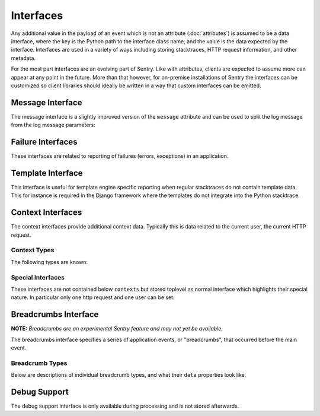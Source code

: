 Interfaces
==========

Any additional value in the payload of an event which is not an attribute
(:doc:`attributes`) is assumed to be a data interface, where the key is
the Python path to the interface class name, and the value is the data
expected by the interface.  Interfaces are used in a variety of ways
including storing stacktraces, HTTP request information, and other
metadata.

For the most part interfaces are an evolving part of Sentry.  Like with
attributes, clients are expected to assume more can appear at any point in
the future.  More than that however, for on-premise installations of
Sentry the interfaces can be customized so client libraries should ideally
be written in a way that custom interfaces can be emitted.

Message Interface
-----------------

The message interface is a slightly improved version of the ``message``
attribute and can be used to split the log message from the log message
parameters:

.. describe:: logentry

    A standard message consisting of a ``message`` argugment, and an
    optional list of ``params`` for formatting.  The regular Python
    format string is supported (``%s``, ``%d`` etc.).

    If your message cannot be parameterized, then the message interface
    will serve no benefit.

    ``message`` must be no more than 1000 characters in length.

    .. sourcecode:: json

        {
          "message": "My raw message with interpreted strings like %s",
          "params": ["this"]
        }

Failure Interfaces
------------------

These interfaces are related to reporting of failures (errors, exceptions)
in an application.

.. describe:: exception

    An exception consists of a list of values. In most cases, this list
    contains a single exception, with an optional stacktrace interface.

    Each exception has a mandatory ``value`` argument and optional
    ``type`` and ``module`` arguments describing the exception class type
    and module namespace.

    Optionally a ``thread_id`` attribute can refer to a thread from the
    `threads` interface.

    Additionally an optional ``mechanism`` key can be sent with
    information about how the exception was delivered from a low level
    point of view.  Currently it supports the following nested sub
    attributes (the dot signifies a key in a sub object):
    ``mach_exception.exception_name``, ``mach_exception.code_name``,
    ``posix_signal.name`` and ``posix_signal.signal``.

    You can also optionally bind a stacktrace interface to an exception.
    The spec is identical to ``stacktrace``.

    .. sourcecode:: json

        {
          "values": [{
            "type": "ValueError",
            "value": "My exception value",
            "module": "__builtins__"
            "stacktrace": {
              "see": "stacktrace"
            }
          }]
        }

.. describe:: stacktrace

    A stacktrace contains a list of frames, each with various bits (most
    optional) describing the context of that frame. Frames should be
    sorted from oldest to newest.

    The stacktrace contains an element, ``frames``, which is a list of
    hashes.  Each hash must contain **at least** the ``filename``
    attribute. The rest of the values are optional, but recommended.

    Additionally, if the list of frames is large, you can explicitly tell
    the system that you’ve omitted a range of frames. The
    ``frames_omitted`` must be a single tuple two values: start and end.
    For example, if you only removed the 8th frame, the value would be (8,
    9), meaning it started at the 8th frame, and went until the 9th (the
    number of frames omitted is end-start). The values should be based on
    a one-index.

    The list of frames should be ordered by the oldest call first.

    Each frame must contain at least one of the following attributes:

    ``filename``
        The relative filepath to the call
    ``function``
        The name of the function being called
    ``module``
        Platform-specific module path (e.g. sentry.models.User)

    The following additional attributes are supported:

    ``lineno``
        The line number of the call
    ``colno``
        The column number of the call
    ``abs_path``
        The absolute path to filename
    ``context_line``
        Source code in filename at lineno
    ``pre_context``
        A list of source code lines before context_line (in order) –
        usually ``[lineno - 5:lineno]``
    ``post_context``
        A list of source code lines after context_line (in order) –
        usually ``[lineno + 1:lineno + 5]``
    ``package``
        The "package" the frame was contained in.  Depending on the
        platform this can be different things.  For C# it can be the name
        of the assembly, for native code it can be the path of the dynamic
        library etc.
    ``platform``
        This can override the platform for a single frame.  Otherwise the
        platform of the event is assumed.
    ``image_addr``
        Optionally an address of the debug image to reference.  If this is
        set and a known image is defined by ``debug_meta`` then
        symbolication can take place.
    ``instruction_addr``
        An optional instruction address for symbolication.  This should be
        a string as hexadecimal number with a ``0x`` prefix.
    ``symbol_addr``
        An optional address that points to a symbol.  We actually use the
        instruction address for symbolication but this can be used to
        calculate an instruction offset automatically.
    ``instruction_offset``
        The difference between instruction address and symbol address in
        bytes.
    ``in_app``
        Signifies whether this frame is related to the execution of the
        relevant code in this stacktrace. For example, the frames that
        might power the framework’s webserver of your app are probably not
        relevant, however calls to the framework’s library once you start
        handling code likely are.
    ``vars``
        A mapping of variables which were available within this frame
        (usually context-locals).

    .. sourcecode:: json

        {
          "frames": [{
            "abs_path": "/real/file/name.py"
            "filename": "file/name.py",
            "function": "myfunction",
            "vars": {
              "key": "value"
            },
            "pre_context": [
              "line1",
              "line2"
            ],
            "context_line": "line3",
            "lineno": 3,
            "in_app": true,
            "post_context": [
              "line4",
              "line5"
            ],
          }],
          "frames_omitted": [13, 56]
        }

.. describe:: threads

    The threads interface allows you to specify the threads there were
    running at the time an event happened.  These threads can also contain
    stacktraces.  As per policy the thread that actually crashed with an
    exception should not have a stacktrace but instead the ``thread_id``
    attribute should be set on the exception and Sentry will connect the
    two.

    This interface supports multiple thread values in the ``values`` key.
    The following attributes are known for each value:

    ``stacktrace``:
        You can also optionally bind a stacktrace interface to the
        thread.  The spec is identical to ``stacktrace``.
    ``id``:
        The ID of the thread.  Typically an integer or short string.
        Needs to be unique among the threads.  An exception can set the
        ``thread_id`` attribute to cross reference this thread.
    ``crashed``:
        An optional bool to indicate that the thread crashed.
    ``current``:
        An optional bool to indicate that the thread was in the
        foreground.
    ``name``:
        an optional thread name.

Template Interface
------------------

This interface is useful for template engine specific reporting when
regular stacktraces do not contain template data.  This for instance is
required in the Django framework where the templates do not integrate into
the Python stacktrace.

.. describe:: template

    A rendered template.  This is generally used like a single frame in a
    stacktrace and should only be used if the template system does not
    provide proper stacktraces otherwise.

    The attributes ``filename``, ``context_line``, and ``lineno`` are
    required.

    ``lineno``
        The line number of the call
    ``abs_path``
        The absolute path to the template on the file system
    ``filename``
        The filename as it was passed to the template loader
    ``context_line``
        Source code in filename at lineno
    ``pre_context``
        A list of source code lines before context_line (in order) –
        usually ``[lineno - 5:lineno]``
    ``post_context``
        A list of source code lines after context_line (in order) –
        usually ``[lineno + 1:lineno + 5]``

    .. sourcecode:: json

        {
          "abs_path": "/real/file/name.html"
          "filename": "file/name.html",
          "pre_context": [
            "line1",
            "line2"
          ],
          "context_line": "line3",
          "lineno": 3,
          "post_context": [
            "line4",
            "line5"
          ],
        }

Context Interfaces
------------------

The context interfaces provide additional context data.  Typically this is
data related to the current user, the current HTTP request.

.. describe:: contexts

    The ``contexts`` type can be used to defined almost arbitrary
    contextual data on the event.  It accepts an object of key, value
    pairs.  The key is the "alias" of the context and can be freely
    chosen.  However as per policy it should match the type of the context
    unless there are two values for a type.

    Example::

        {
            "os": {
                "type": "os",
                "name": "Windows"
            }
        }

    If the type is omitted it uses the alias as type.

    Unknown data for the contexts is rendered as a key/value list.

Context Types
~~~~~~~~~~~~~

The following types are known:

.. describe:: device

    This describes the device that caused the event.  This is most
    appropriate for mobile applications.

    Attributes:

    ``name``:
        the name of the device.  This is typically a hostname.
    ``family``:
        the family of the device.  This is normally the common part of
        model names across generations.  For instance ``iPhone`` would be
        a reasonable family, so would be ``Samsung Galaxy``.
    ``model``:
        The model name.  This for instance can be ``Samsung Galaxy S3``.
    ``model_id``:
        An internal hardware revision to identify the device exactly.
    ``arch``:
        The CPU architecture.
    ``battery_level``:
        If the device has a battery this can be an integer defining the
        battery level (in the range 0-100).
    ``orientation``:
        This can be a string ``portrait`` or ``landscape`` to define the
        orientation of a device.

.. describe:: os

    Defines the operating system that created the event.

    Attributes:

    ``name``:
        The name of the operating system
    ``version``:
        The version of the operating system
    ``build``:
        The internal build revision of the operating system
    ``kernel_version``:
        If known this can be an independent kernel version string.
        Typically this is something like the entire output of the uname
        tool.
    ``rooted``:
        An optional bool that defines if the OS has been jailbroken or
        rooted.

.. describe:: runtime

    This describes a runtime in more detail.  Typically this context is
    used multiple times if multiple runtimes are involved (for instance if
    you have a JavaScript application running on top of JVM)

    Attributes:

    ``name``:
        The name of the runtime.
    ``version``:
        The version identifier of the runtime.


Special Interfaces
~~~~~~~~~~~~~~~~~~

These interfaces are not contained below ``contexts`` but stored toplevel
as normal interface which highlights their special nature.  In particular
only one http request and one user can be set.

.. describe:: request

    The Request information is stored in the Http interface. Two arguments
    are required: url and ``method``.

    The ``env`` variable is a compounded dictionary of HTTP headers as
    well as environment information passed from the webserver. Sentry will
    explicitly look for ``REMOTE_ADDR`` in ``env`` for things which
    require an IP address.

    The data variable should only contain the request body (not the query
    string). It can either be a dictionary (for standard HTTP requests) or
    a raw request body.

    ``url``
        The full URL of the request if available.
    ``method``
        The actual HTTP method of the request.
    ``data``
        Submitted data in whatever format makes most sense.  This data
        should not be provided by default as it can get quite large
    ``query_string``
        The unparsed query string as it is provided.
    ``cookies``
        The cookie values.  Typically unparsed as a string.
    ``headers``
        A dictionary of submitted headers.  If a header appears multiple
        times it needs to be merged according to the HTTP standard for
        header merging.
    ``env``
        Optional environment data.  This is where information such as
        CGI/WSGI/Rack keys go that are not HTTP headers.

    .. sourcecode:: json

        {
          "url": "http://absolute.uri/foo",
          "method": "POST",
          "data": {
            "foo": "bar"
          },
          "query_string": "hello=world",
          "cookies": "foo=bar",
          "headers": {
            "Content-Type": "text/html"
          },
          "env": {
            "REMOTE_ADDR": "192.168.0.1"
          }
        }

.. describe:: user

    An interface which describes the authenticated User for a request.

    You should provide at least either an ``id`` (a unique identifier for
    an authenticated user) or ``ip_address`` (their IP address).

    ``id``
        The unique ID of the user.
    ``email``
        The email address of the user.
    ``ip_address``
        The IP of the user.
    ``username``
        The username of the user

    All other keys are stored as extra information but not specifically
    processed by sentry.

    .. sourcecode:: json

        {
          "id": "unique_id",
          "username": "my_user",
          "email": "foo@example.com",
          "ip_address": "127.0.0.1",
          "subscription": "basic"
        }


Breadcrumbs Interface
---------------------

**NOTE:** *Breadcrumbs are an experimental Sentry feature and may not yet be available.*

The breadcrumbs interface specifies a series of application events, or "breadcrumbs",
that occurred before the main event.

.. describe:: breadcrumbs

    An array of breadcrumbs. Breadcrumb entries are ordered from oldest to newest. The last breadcrumb
    in the array should be the last entry before the main event fired.

    Each breadcrumb has a few properties of which at least ``timestamp``
    and ``category`` must be provided.  The rest is optional and depending on what
    is provided the rendering might be different.

    ``timestamp``
      A timestamp representing when the breadcrumb occurred. This can be either an ISO datetime string,
      or a Unix timestamp.
    ``type``
      The type of breadcrumb. The default type is ``default`` which indicates
      no specific handling.  Other types are currently ``http`` for HTTP
      requests and ``navigation`` for navigation events.  More about types
      later.
    ``message``
      If a message is provided it's rendered as text where whitespace is
      preserved.  Very long text might be abbreviated in the UI.
    ``data``
      Data associated with this breadcrumb. Contains a sub-object whose
      contents depend on the breadcrumb ``type``. See descriptions of
      breadcrumb types below.  Additional parameters that are unsupported
      by the type are rendered as a key/value table.
    ``category``
      Categories are dotted strings that indicate what the crumb is or
      where it comes from.  Typically it's a module name or a descriptive
      string.  For instance `ui.click` could be used to indicate that a
      click happend in the UI or `flask` could be used to indicate that
      the event originated in the Flask framework.
    ``level``
      This defines the level of the event.  If not provided it defaults to
      ``info`` which is the middle level.  In the order of priority from
      highest to lowest the levels are ``critical``, ``error``,
      ``warning``, ``info`` and ``debug``.  Levels are used in the UI to
      emphasize and deemphasize the crumb.

    .. sourcecode:: json

        [{
          "timestamp": 1461185753845,
          "message": "Something happened",
          "category": "log",
          "data": {
            "foo": "bar",
            "blub": "blah"
          }
        }, {
          "timestamp": 1461185753847,
          "type": "navigation",
          "data": {
            "from": "/login",
            "to": "/dashboard"
          }
        }]

Breadcrumb Types
~~~~~~~~~~~~~~~~

Below are descriptions of individual breadcrumb types, and what their ``data`` properties look like.

.. describe:: default

    Describes an unspecified breadcrumb. This is typically a generic log message
    or something similar.  The ``data`` part is entirely undefined and as
    such completely rendered as a key/value table.

    .. sourcecode:: json

        {
          "timestamp": 1461185753845,
          "message": "Something happened",
          "category": "log",
          "data": {
            "key": "value"
          }
        }

.. describe:: navigation

    Describes a navigation breadcrumb. A navigation event can be a URL
    change in a web application, or a UI transition in a mobile or desktop
    application, etc.

    Its ``data`` property has the following sub-properties:

    ``from``
      A string representing the original application state / location.
    ``to``
      A string representing the new application state / location.

    .. sourcecode:: json

        {
          "timestamp": 1461185753845,
          "type": "navigation",
          "data": {
            "from": "/login",
            "to": "/dashboard"
          }
        }

.. describe:: http

    Describes an HTTP request breadcrumb. This represents an HTTP request
    transmitted from your application. This could be an AJAX request from
    a web application, or a server-to-server HTTP request to an API
    service provider, etc.

    Its ``data`` property has the following sub-properties:

    ``url``
      The request URL.
    ``method``
      The HTTP request method.
    ``status_code``
      The HTTP status code of the response.
    ``reason``
      A text that describes the status code.

    .. sourcecode:: json

        {
          "timestamp": 1461185753845,
          "type": "http",
          "data": {
            "url": "http://example.com/api/1.0/users",
            "method": "GET",
            "status_code": 200,
            "reason": "OK"
          }
        }

Debug Support
-------------

The debug support interface is only available during processing and is not
stored afterwards.

.. describe:: debug_meta

    This interface can provide temporary debug information that Sentry can
    use to improve reporting.  Currently it is used for symbolication
    only.

    Supported properties:

    ``sdk_info``:
        An object with the following attributes: ``dsym_type``,
        ``sdk_name``, ``version_major``, ``version_minor`` and
        ``version_patchlevel``.  If this object is provided then resolving
        system symbols is activated.  The values provided need to match
        uploaded system symbols to Sentry.
    ``images``:
        A list of debug images.  The ``type`` of the image must be
        provided and the other keys depend on the image type.

    Supported image types:

    ``apple``:
        The format otherwise matches the apple crash reports.  The
        following keys are supported: ``cpu_type``, ``cpu_subtype``,
        ``image_addr``, ``image_size``, ``image_vmaddr``, ``name`` and
        ``uuid``.  Note that it's recommended to use hexadecimal addresses
        (``"0x1234"``) instead of integers.
